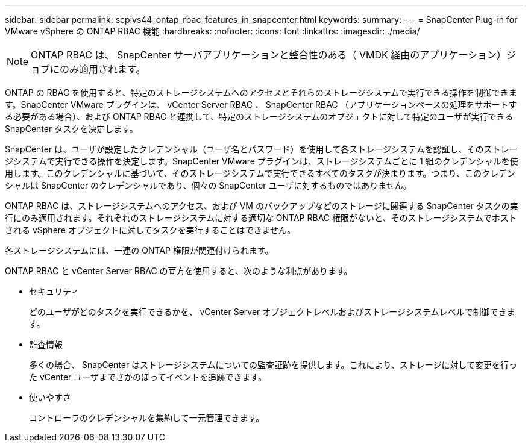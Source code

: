 ---
sidebar: sidebar 
permalink: scpivs44_ontap_rbac_features_in_snapcenter.html 
keywords:  
summary:  
---
= SnapCenter Plug-in for VMware vSphere の ONTAP RBAC 機能
:hardbreaks:
:nofooter: 
:icons: font
:linkattrs: 
:imagesdir: ./media/



NOTE: ONTAP RBAC は、 SnapCenter サーバアプリケーションと整合性のある（ VMDK 経由のアプリケーション）ジョブにのみ適用されます。

ONTAP の RBAC を使用すると、特定のストレージシステムへのアクセスとそれらのストレージシステムで実行できる操作を制御できます。SnapCenter VMware プラグインは、 vCenter Server RBAC 、 SnapCenter RBAC （アプリケーションベースの処理をサポートする必要がある場合）、および ONTAP RBAC と連携して、特定のストレージシステムのオブジェクトに対して特定のユーザが実行できる SnapCenter タスクを決定します。

SnapCenter は、ユーザが設定したクレデンシャル（ユーザ名とパスワード）を使用して各ストレージシステムを認証し、そのストレージシステムで実行できる操作を決定します。SnapCenter VMware プラグインは、ストレージシステムごとに 1 組のクレデンシャルを使用します。このクレデンシャルに基づいて、そのストレージシステムで実行できるすべてのタスクが決まります。つまり、このクレデンシャルは SnapCenter のクレデンシャルであり、個々の SnapCenter ユーザに対するものではありません。

ONTAP RBAC は、ストレージシステムへのアクセス、および VM のバックアップなどのストレージに関連する SnapCenter タスクの実行にのみ適用されます。それぞれのストレージシステムに対する適切な ONTAP RBAC 権限がないと、そのストレージシステムでホストされる vSphere オブジェクトに対してタスクを実行することはできません。

各ストレージシステムには、一連の ONTAP 権限が関連付けられます。

ONTAP RBAC と vCenter Server RBAC の両方を使用すると、次のような利点があります。

* セキュリティ
+
どのユーザがどのタスクを実行できるかを、 vCenter Server オブジェクトレベルおよびストレージシステムレベルで制御できます。

* 監査情報
+
多くの場合、 SnapCenter はストレージシステムについての監査証跡を提供します。これにより、ストレージに対して変更を行った vCenter ユーザまでさかのぼってイベントを追跡できます。

* 使いやすさ
+
コントローラのクレデンシャルを集約して一元管理できます。


